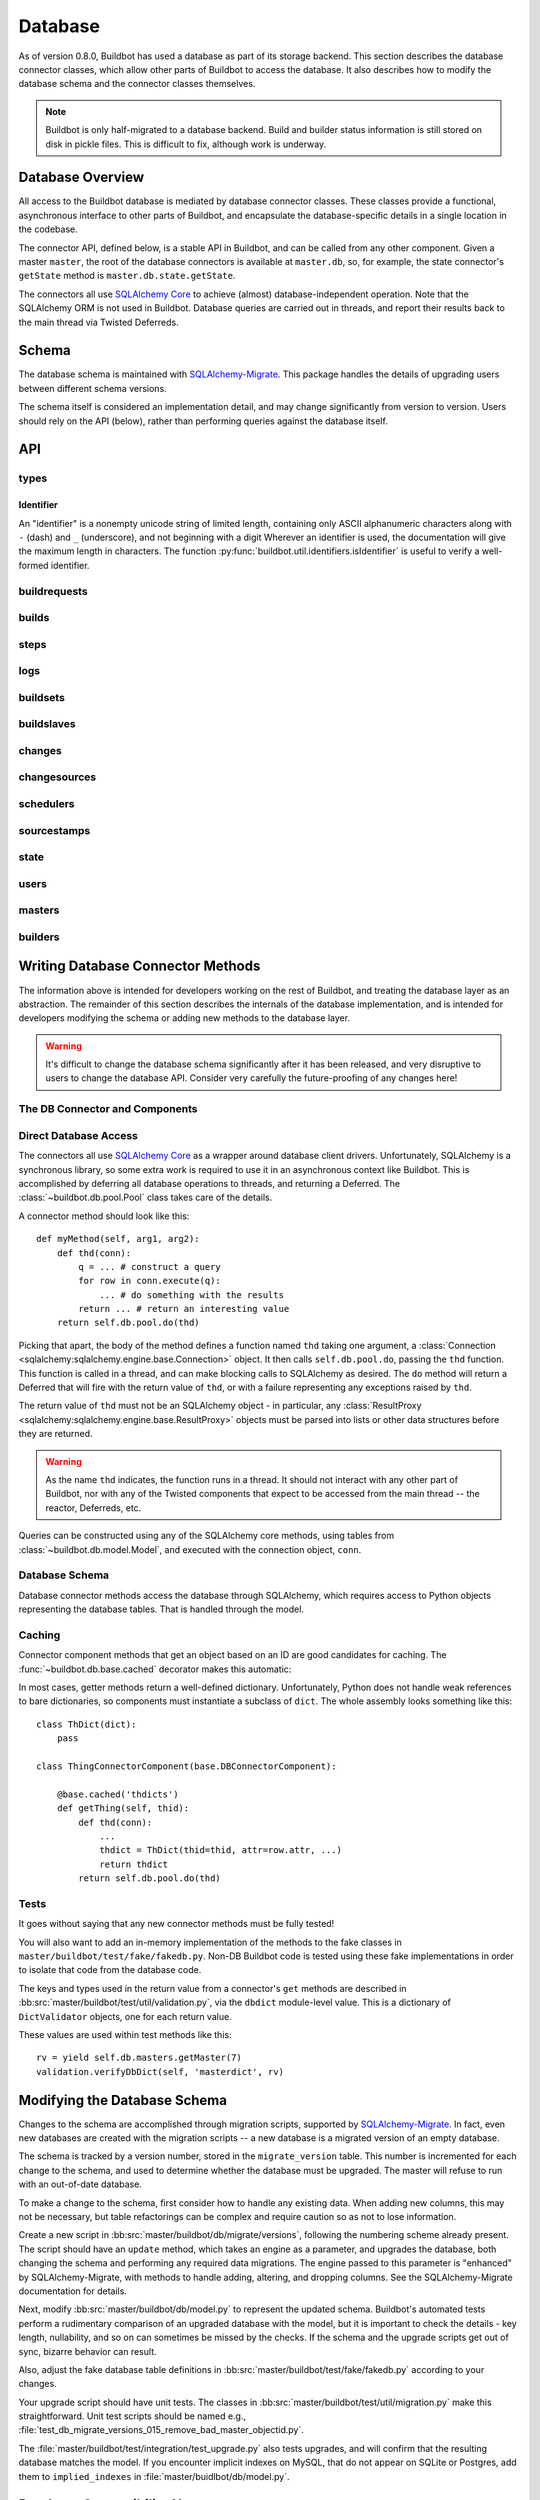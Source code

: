 .. _developer-database:

Database
========

As of version 0.8.0, Buildbot has used a database as part of its storage
backend.  This section describes the database connector classes, which allow
other parts of Buildbot to access the database.  It also describes how to
modify the database schema and the connector classes themselves.

.. note::

    Buildbot is only half-migrated to a database backend.  Build and builder
    status information is still stored on disk in pickle files.  This is
    difficult to fix, although work is underway.

Database Overview
-----------------

All access to the Buildbot database is mediated by database connector classes.
These classes provide a functional, asynchronous interface to other parts of
Buildbot, and encapsulate the database-specific details in a single location in
the codebase.

The connector API, defined below, is a stable API in Buildbot, and can be
called from any other component.  Given a master ``master``, the root of the
database connectors is available at ``master.db``, so, for example, the state
connector's ``getState`` method is ``master.db.state.getState``.

The connectors all use `SQLAlchemy Core
<http://www.sqlalchemy.org/docs/index.html>`_ to achieve (almost)
database-independent operation.  Note that the SQLAlchemy ORM is not used in
Buildbot.  Database queries are carried out in threads, and report their
results back to the main thread via Twisted Deferreds.

Schema
------

The database schema is maintained with `SQLAlchemy-Migrate
<http://code.google.com/p/sqlalchemy-migrate/>`_.  This package handles the
details of upgrading users between different schema versions.

The schema itself is considered an implementation detail, and may change
significantly from version to version.  Users should rely on the API (below),
rather than performing queries against the database itself.

API
---

types
~~~~~

Identifier
..........

.. _type-identifier:

An "identifier" is a nonempty unicode string of limited length, containing only ASCII alphanumeric characters along with ``-`` (dash) and ``_`` (underscore), and not beginning with a digit
Wherever an identifier is used, the documentation will give the maximum length in characters.
The function :py:func:`buildbot.util.identifiers.isIdentifier` is useful to verify a well-formed identifier.

buildrequests
~~~~~~~~~~~~~

.. py:module:: buildbot.db.buildrequests

.. index:: double: BuildRequests; DB Connector Component

.. py:exception:: AlreadyClaimedError

    Raised when a build request is already claimed, usually by another master.

.. py:exception:: NotClaimedError

    Raised when a build request is not claimed by this master.

.. py:class:: BuildRequestsConnectorComponent

    This class handles the complex process of claiming and unclaiming build
    requests, based on a polling model: callers poll for unclaimed requests with
    :py:meth:`getBuildRequests`, then attempt to claim the requests with
    :py:meth:`claimBuildRequests`.  The claim can fail if another master has claimed
    the request in the interim.

    An instance of this class is available at ``master.db.buildrequests``.

    .. index:: brdict, brid

    Build requests are indexed by an ID referred to as a *brid*.  The contents
    of a request are represented as build request dictionaries (brdicts) with
    keys

    * ``buildrequestid``
    * ``buildsetid``
    * ``buildername``
    * ``priority``
    * ``claimed`` (boolean, true if the request is claimed)
    * ``claimed_at`` (datetime object, time this request was last claimed)
    * ``claimed_by_masterid`` (integer, the id of the master that claimed this buildrequest)
    * ``complete`` (boolean, true if the request is complete)
    * ``complete_at`` (datetime object, time this request was completed)

    .. py:method:: getBuildRequest(brid)

        :param brid: build request id to look up
        :returns: brdict or ``None``, via Deferred

        Get a single BuildRequest, in the format described above.  This method
        returns ``None`` if there is no such buildrequest.  Note that build
        requests are not cached, as the values in the database are not fixed.

    .. py:method:: getBuildRequests(buildername=None, complete=None, claimed=None, bsid=None, branch=None, repository=None)

        :param buildername: limit results to buildrequests for this builder
        :type buildername: string
        :param complete: if true, limit to completed buildrequests; if false,
            limit to incomplete buildrequests; if ``None``, do not limit based on
            completion.
        :param claimed: see below
        :param bsid: see below
        :param repository: the repository associated with the sourcestamps originating the requests
        :param branch: the branch associated with the sourcestamps originating the requests
        :returns: list of brdicts, via Deferred

        Get a list of build requests matching the given characteristics.

        Pass all parameters as keyword parameters to allow future expansion.

        The ``claimed`` parameter can be ``None`` (the default) to ignore the
        claimed status of requests; ``True`` to return only claimed builds,
        ``False`` to return only unclaimed builds, or a ``master ID`` to return only
        builds claimed by a particular master instance.  A request is considered
        unclaimed if its ``claimed_at`` column is either NULL or 0, and it is
        not complete.  If ``bsid`` is specified, then only build requests for
        that buildset will be returned.

        A build is considered completed if its ``complete`` column is 1; the
        ``complete_at`` column is not consulted.

    .. py:method:: claimBuildRequests(brids[, claimed_at=XX])

        :param brids: ids of buildrequests to claim
        :type brids: list
        :param datetime claimed_at: time at which the builds are claimed
        :returns: Deferred
        :raises: :py:exc:`AlreadyClaimedError`

        Try to "claim" the indicated build requests for this buildmaster
        instance.  The resulting deferred will fire normally on success, or
        fail with :py:exc:`AlreadyClaimedError` if *any* of the build
        requests are already claimed by another master instance.  In this case,
        none of the claims will take effect.

        If ``claimed_at`` is not given, then the current time will be used.

        As of 0.8.5, this method can no longer be used to re-claim build
        requests.  All given ID's must be unclaimed.  Use
        :py:meth:`reclaimBuildRequests` to reclaim.

        .. index:: single: MySQL; limitations
        .. index:: single: SQLite; limitations

        .. note::
            On database backends that do not enforce referential integrity
            (e.g., SQLite), this method will not prevent claims for nonexistent
            build requests.  On database backends that do not support
            transactions (MySQL), this method will not properly roll back any
            partial claims made before an :py:exc:`AlreadyClaimedError` is
            generated.

    .. py:method:: reclaimBuildRequests(brids)

        :param brids: ids of buildrequests to reclaim
        :type brids: list
        :returns: Deferred
        :raises: :py:exc:`AlreadyClaimedError`

        Re-claim the given build requests, updating the timestamp, but checking
        that the requests are owned by this master.  The resulting deferred will
        fire normally on success, or fail with :py:exc:`AlreadyClaimedError` if
        *any* of the build requests are already claimed by another master
        instance, or don't exist.  In this case, none of the reclaims will take
        effect.

    .. py:method:: unclaimBuildRequests(brids)

        :param brids: ids of buildrequests to unclaim
        :type brids: list
        :returns: Deferred

        Release this master's claim on all of the given build requests.  This
        will not unclaim requests that are claimed by another master, but will
        not fail in this case.  The method does not check whether a request is
        completed.

    .. py:method:: completeBuildRequests(brids, results[, complete_at=XX])

        :param brids: build request IDs to complete
        :type brids: integer
        :param results: integer result code
        :type results: integer
        :param datetime complete_at: time at which the buildset was completed
        :returns: Deferred
        :raises: :py:exc:`NotClaimedError`

        Complete a set of build requests, all of which are owned by this master
        instance.  This will fail with :py:exc:`NotClaimedError` if the build
        request is already completed or does not exist.  If ``complete_at`` is
        not given, the current time will be used.

    .. py:method:: unclaimExpiredRequests(old)

        :param old: number of seconds after which a claim is considered old
        :type old: int
        :returns: Deferred

        Find any incomplete claimed builds which are older than ``old``
        seconds, and clear their claim information.

        This is intended to catch builds that were claimed by a master which
        has since disappeared.  As a side effect, it will log a message if any
        requests are unclaimed.

builds
~~~~~~

.. py:module:: buildbot.db.builds

.. index:: double: Builds; DB Connector Component

.. py:class:: BuildsConnectorComponent

    This class handles builds.
    One build record is created for each build performed by a master.
    This record contains information on the status of the build, as well as links to the resources used in the build: builder, master, slave, etc.

    An instance of this class is available at ``master.db.builds``.

    .. index:: bdict, buildid

    Builds are indexed by *buildid* and their contents represented as *builddicts* (build dictionaries), with the following keys:

    * ``id`` (the build ID, globally unique)
    * ``number`` (the build number, unique only within the builder)
    * ``builderid`` (the ID of the builder that performed this build)
    * ``buildrequestid`` (the ID of the build request that caused this build)
    * ``buildslaveid`` (the ID of the slave on which this build was performed)
    * ``masterid`` (the ID of the master on which this build was performed)
    * ``started_at`` (datetime at which this build began)
    * ``complete_at`` (datetime at which this build finished, or None if it is ongoing)
    * ``state_strings`` (list of short strings describing the build's state)
    * ``results`` (results of this build; see :ref:`Build-Result-Codes`)

    .. py:method:: getBuild(buildid)

        :param integer buildid: build id
        :returns: Build dictionary as above or ``None``, via Deferred

        Get a single build, in the format described above.
        Returns ``None`` if there is no such build.

    .. py:method:: getBuildByNumber(builderid, number)

        :param integer builder: builder id
        :param integer number: build number within that builder
        :returns: Build dictionary as above or ``None``, via Deferred

        Get a single build, in the format described above, specified by builder and number, rather than build id.
        Returns ``None`` if there is no such build.

    .. py:method:: getBuilds(builderid=None, buildrequestid=None)

        :param integer builderid: builder to get builds for
        :param integer buildrequestid: buildrequest to get builds for
        :returns: list of build dictionaries as above, via Deferred

        Get a list of builds, in the format described above.
        Each of the parameters limit the resulting set of builds.

    .. py:method:: addBuild(builderid, buildrequestid, buildslaveid, masterid, state_strings)

        :param integer builderid: builder to get builds for
        :param integer buildrequestid: build request id
        :param integer slaveid: slave performing the build
        :param integer masterid: master performing the build
        :param list state_strings: initial state of the build
        :returns: tuple of build ID and build number, via Deferred

        Add a new build to the db, recorded as having started at the current time.
        This will invent a new number for the build, unique within the context of the builder.

    .. py:method:: setBuildStateStrings(buildid, state_strings):

        :param integer buildid: build id
        :param list state_strings: updated state of the build
        :returns: Deferred

        Update the state strings for the given build.

    .. py:method:: finishBuild(buildid, results)

        :param integer buildid: build id
        :param integer results: build result
        :returns: Deferred

        Mark the given build as finished, with ``complete_at`` set to the current time.

        .. note::

            This update is done unconditionally, even if the build is already finished.

steps
~~~~~

.. py:module:: buildbot.db.steps

.. index:: double: Steps; DB Connector Component

.. py:class:: StepsConnectorComponent

    This class handles the steps performed within the context of a build.
    Within a build, each step has a unique name and a unique, 0-based number.

    An instance of this class is available at ``master.db.steps``.

    .. index:: stepdict, stepid

    Builds are indexed by *stepid* and their contents represented as *stepdicts* (step dictionaries), with the following keys:

    * ``id`` (the step ID, globally unique)
    * ``number`` (the step number, unique only within the build)
    * ``name`` (the step name, an 50-character :ref:`identifier <type-identifier>` unique only within the build)
    * ``buildid`` (the ID of the build containing this step)
    * ``started_at`` (datetime at which this step began)
    * ``complete_at`` (datetime at which this step finished, or None if it is ongoing)
    * ``state_strings`` (list of short strings describing the step's state)
    * ``results`` (results of this step; see :ref:`Build-Result-Codes`)
    * ``urls`` (list of URLs produced by this step. Each urls is stored as a dictionary with keys `name` and `url`)

    .. py:method:: getStep(stepid=None, buildid=None, number=None, name=None)

        :param integer stepid: the step id to retrieve
        :param integer buildid: the build from which to get the step
        :param integer number: the step number
        :param name: the step name
        :type name: 50-character :ref:`identifier <type-identifier>`
        :returns: stepdict via Deferred

        Get a single step.
        The step can be specified by

            * ``stepid`` alone;
            * ``buildid`` and ``number``, the step number within that build; or
            * ``buildid`` and ``name``, the unique step name within that build.

    .. py:method:: getSteps(buildid)

        :param integer buildid: the build from which to get the step
        :returns: list of stepdicts, sorted by number, via Deferred

        Get all steps in the given build, in order by number.

    .. py:method:: addStep(self, buildid, name, state_strings)

        :param integer buildid: the build to which to add the step
        :param name: the step name
        :type name: 50-character :ref:`identifier <type-identifier>`
        :param list state_strings: the initial state of the step
        :returns: tuple of step ID, step number, and step name, via Deferred

        Add a new step to a build.
        The given name will be used if it is unique; otherwise, a unique numerical suffix will be appended.

    .. py:method:: setStepStateStrings(stepid, state_strings):

        :param integer stepid: step ID
        :param list state_strings: updated state of the step
        :returns: Deferred

        Update the state strings for the given step.

    .. py:method:: finishStep(stepid, results)

        :param integer stepid: step ID
        :param integer results: step result
        :returns: Deferred

        Mark the given step as finished, with ``complete_at`` set to the current time.

        .. note::

            This update is done unconditionally, even if the steps are already finished.

    .. py:method:: addURL(self, stepid, name, url)

        :param integer stepid: the stepid to add the url.
        :param string name: the url name
        :param string url: the actual url
        :returns: None via deferred

        Add a new url to a step.
        The new url is added to the list of urls.

logs
~~~~

.. py:module:: buildbot.db.logs

.. index:: double: Logs; DB Connector Component

.. py:class:: LogsConnectorComponent

    This class handles log data.
    Build steps can have zero or more logs.
    Logs are uniquely identified by name within a step.

    Information about a log, apart from its contents, is represented as a dictionary with the following keys, referred to as a *logdict*:

    * ``id`` (log ID, globally unique)
    * ``stepid`` (step ID, indicating the containing step)
    * ``name`` free-form name of this log
    * ``slug`` (50-identifier for the log, unique within the step)
    * ``complete`` (true if the log is complete and will not receive more lines)
    * ``num_lines`` (number of lines in the log)
    * ``type`` (log type; see below)

    Each log has a type that describes how to interpret its contents.
    See the :bb:rtype:`logchunk` resource type for details.

    A log is contains a sequence of newline-separated lines of unicode.
    Log line numbering is zero-based.

    Each line must be less than 64k when encoded in UTF-8.
    Longer lines will be truncated, and a warning logged.

    Lines are stored internally in "chunks", and optionally compressed, but the implementation hides these details from callers.

    .. py:method:: getLog(logid)

        :param integer logid: ID of the requested log
        :returns: logdict via Deferred

        Get a log, identified by logid.

    .. py:method:: getLogBySlug(stepid, slug)

        :param integer stepid: ID of the step containing this log
        :param slug: slug of the logfile to retrieve
        :type name: 50-character identifier
        :returns: logdict via Deferred

        Get a log, identified by name within the given step.

    .. py:method:: getLogs(stepid)

        :param integer stepid: ID of the step containing the desired logs
        :returns: list of logdicts via Deferred

        Get all logs within the given step.

    .. py:method:: getLogLines(logid, first_line, last_line)

        :param integer logid: ID of the log
        :param first_line: first line to return
        :param last_line: last line to return
        :returns: see below

        Get a subset of lines for a logfile.

        The return value, via Deferred, is a concatenation of newline-terminated strings.
        If the requested last line is beyond the end of the logfile, only existing lines will be included.
        If the log does not exist, or has no associated lines, this method returns an empty string.

    .. py:method:: addLog(stepid, name, type)

        :param integer stepid: ID of the step containing this log
        :param string name: name of the logfile
        :param slug: slug (unique identifier) of the logfile
        :type slug: 50-character identifier
        :param string type: log type (see above)
        :raises KeyError: if a log with the given slug already exists in the step
        :returns: ID of the new log, via Deferred

        Add a new log file to the given step.

    .. py:method:: appendLog(logid, content)

        :param integer logid: ID of the requested log
        :param string content: new content to be appended to the log
        :returns: tuple of first and last line numbers in the new chunk, via Deferred

        Append content to an existing log.
        The content must end with a newline.
        If the given log does not exist, the method will silently do nothing.

        It is not safe to call this method more than once simultaneously for the same ``logid``.

    .. py:method:: finishLog(logid)

        :param integer logid: ID of the log to mark complete
        :returns: Deferred

        Mark a log as complete.

        Note that no checking for completeness is performed when appending to a log.
        It is up to the caller to avoid further calls to ``appendLog`` after ``finishLog``.

    .. py:method:: compressLog(logid)

        :param integer logid: ID of the log to compress
        :returns: Deferred

        Compress the given log.
        This method performs internal optimizations of a log's chunks to reduce the space used and make read operations more efficient.
        It should only be called for finished logs.
        This method may take some time to complete.

buildsets
~~~~~~~~~

.. py:module:: buildbot.db.buildsets

.. index:: double: Buildsets; DB Connector Component

.. py:class:: BuildsetsConnectorComponent

    This class handles getting buildsets into and out of the database.
    Buildsets combine multiple build requests that were triggered together.

    An instance of this class is available at ``master.db.buildsets``.

    .. index:: bsdict, bsid

    Buildsets are indexed by *bsid* and their contents represented as *bsdicts*
    (buildset dictionaries), with keys

    * ``bsid``
    * ``external_idstring`` (arbitrary string for mapping builds externally)
    * ``reason`` (string; reason these builds were triggered)
    * ``sourcestamps`` (list of sourcestamps for this buildset, by ID)
    * ``submitted_at`` (datetime object; time this buildset was created)
    * ``complete`` (boolean; true if all of the builds for this buildset are complete)
    * ``complete_at`` (datetime object; time this buildset was completed)
    * ``results`` (aggregate result of this buildset; see :ref:`Build-Result-Codes`)

    .. py:method:: addBuildset(sourcestamps, reason, properties, builderNames, external_idstring=None, parent_buildid=None, parent_relationship=None)

        :param sourcestamps: sourcestamps for the new buildset; see below
        :type sourcestamps: list
        :param reason: reason for this buildset
        :type reason: short unicode string
        :param properties: properties for this buildset
        :type properties: dictionary, where values are tuples of (value, source)
        :param builderNames: builders specified by this buildset
        :type builderNames: list of strings
        :param external_idstring: external key to identify this buildset; defaults to None
        :type external_idstring: unicode string
        :param datetime submitted_at: time this buildset was created; defaults to the current time
        :param int parent_buildid: optional build id that is the parent for this buildset
        :param unicode parent_relationship: relationship identifier for the parent, this is is configured relationship between the parent build, and the childs buildsets
        :returns: buildset ID and buildrequest IDs, via a Deferred

        Add a new Buildset to the database, along with BuildRequests for each named builder, returning the resulting bsid via a Deferred.
        Arguments should be specified by keyword.

        Each sourcestamp in the list of sourcestamps can be given either as an integer, assumed to be a sourcestamp ID, or a dictionary of keyword arguments to be passed to :py:meth:`~buildbot.db.sourcestamps.SourceStampsConnectorComponent.findSourceStampId`.

        The return value is a tuple ``(bsid, brids)`` where ``bsid`` is the inserted buildset ID and ``brids`` is a dictionary mapping buildernames to build request IDs.

    .. py:method:: completeBuildset(bsid, results[, complete_at=XX])

        :param bsid: buildset ID to complete
        :type bsid: integer
        :param results: integer result code
        :type results: integer
        :param datetime complete_at: time the buildset was completed
        :returns: Deferred
        :raises: :py:exc:`KeyError` if the buildset does not exist or is
            already complete

        Complete a buildset, marking it with the given ``results`` and setting
        its ``completed_at`` to the current time, if the ``complete_at``
        argument is omitted.

    .. py:method:: getBuildset(bsid)

        :param bsid: buildset ID
        :returns: bsdict, or ``None``, via Deferred

        Get a bsdict representing the given buildset, or ``None`` if no such
        buildset exists.

        Note that buildsets are not cached, as the values in the database are
        not fixed.

    .. py:method:: getBuildsets(complete=None)

        :param complete: if true, return only complete buildsets; if false,
            return only incomplete buildsets; if ``None`` or omitted, return all
            buildsets
        :returns: list of bsdicts, via Deferred

        Get a list of bsdicts matching the given criteria.

    .. py:method:: getRecentBuildsets(count=None, branch=None, repository=None,
                           complete=None):

        :param count: maximum number of buildsets to retrieve (required).
        :type branch: integer
        :param branch: optional branch name. If specified, only buildsets
            affecting such branch will be returned.
        :type branch: string
        :param repository: optional repository name. If specified, only
            buildsets affecting such repository will be returned.
        :type repository: string
        :param complete: if true, return only complete buildsets; if false,
            return only incomplete buildsets; if ``None`` or omitted, return all
            buildsets
        :type complete: Boolean
        :returns: list of bsdicts, via Deferred

        Get "recent" buildsets, as defined by their ``submitted_at`` times.

    .. py:method:: getBuildsetProperties(buildsetid)

        :param bsid: buildset ID
        :returns: dictionary mapping property name to ``value, source``, via
            Deferred

        Return the properties for a buildset, in the same format they were
        given to :py:meth:`addBuildset`.

        Note that this method does not distinguish a nonexistent buildset from
        a buildset with no properties, and returns ``{}`` in either case.

buildslaves
~~~~~~~~~~~

.. py:module:: buildbot.db.buildslaves

.. index:: double: BuildSlaves; DB Connector Component

.. py:class:: BuildslavesConnectorComponent

    This class handles Buildbot's notion of buildslaves.
    The buildslave information is returned as a dictionary:

    * ``id``
    * ``name`` - the name of the buildslave
    * ``slaveinfo`` - buildslave information as dictionary
    * ``connected_to`` - a list of masters, by ID, to which this buildslave is currently connected.
      This list will typically contain only one master, but in unusual circumstances the same bulidslave may appear to be connected to multiple masters simultaneously.
    * ``configured_on`` - a list of master-builder pairs, on which this buildslave is configured.
      Each pair is represented by a dictionary with keys ``buliderid`` and ``masterid``.

    The buildslave information can be any JSON-able object.
    See :bb:rtype:`buildslave` for more detail.

    .. py:method:: findBuildslaveId(name=name)

        :param name: buildslave name
        :type name: 50-character identifier
        :returns: builslave ID via Deferred

        Get the ID for a buildslave, adding a new buildslave to the database if necessary.
        The slave information for a new buildslave is initialized to an empty dictionary.

    .. py:method:: getBuildslaves(masterid=None, builderid=None)

        :param integer masterid: limit to slaves configured on this master
        :param integer builderid: limit to slaves configured on this builder
        :returns: list of buildslave dictionaries, via Deferred

        Get a list of buildslaves.
        If either or both of the filtering parameters either specified, then the result is limited to buildslaves configured to run on that master or builder.
        The ``configured_on`` results are limited by the filtering parameters as well.
        The ``connected_to`` results are limited by the ``masterid`` parameter.

    .. py:method:: getBuildslave(slaveid=None, name=None, masterid=None, builderid=None)

        :param string name: the name of the buildslave to retrieve
        :param integer buildslaveid: the ID of the buildslave to retrieve
        :param integer masterid: limit to slaves configured on this master
        :param integer builderid: limit to slaves configured on this builder
        :returns: info dictionary or None, via Deferred

        Looks up the buildslave with the given name or ID, returning ``None`` if no matching buildslave is found.
        The ``masterid`` and ``builderid`` arguments function as they do for :py:meth:`getBuildslaves`.

    .. py:method:: buildslaveConnected(buildslaveid, masterid, slaveinfo)

        :param integer buildslaveid: the ID of the buildslave
        :param integer masterid: the ID of the master to which it connected
        :param slaveinfo: the new buildslave information dictionary
        :type slaveinfo: dict
        :returns: Deferred

        Record the given buildslave as attached to the given master, and update its cached slave information.
        The supplied information completely replaces any existing information.

    .. py:method:: buildslaveDisconnected(buildslaveid, masterid)

        :param integer buildslaveid: the ID of the buildslave
        :param integer masterid: the ID of the master to which it connected
        :returns: Deferred

        Record the given buildslave as no longer attached to the given master.

changes
~~~~~~~

.. py:module:: buildbot.db.changes

.. index:: double: Changes; DB Connector Component

.. py:class:: ChangesConnectorComponent

    This class handles changes in the buildbot database, including pulling
    information from the changes sub-tables.

    An instance of this class is available at ``master.db.changes``.

    .. index:: chdict, changeid

    Changes are indexed by *changeid*, and are represented by a *chdict*, which
    has the following keys:

    * ``changeid`` (the ID of this change)
    * ``author`` (unicode; the author of the change)
    * ``files`` (list of unicode; source-code filenames changed)
    * ``comments`` (unicode; user comments)
    * ``is_dir`` (deprecated)
    * ``links`` (list of unicode; links for this change, e.g., to web views,
      review)
    * ``revision`` (unicode string; revision for this change, or ``None`` if
      unknown)
    * ``when_timestamp`` (datetime instance; time of the change)
    * ``branch`` (unicode string; branch on which the change took place, or
      ``None`` for the "default branch", whatever that might mean)
    * ``category`` (unicode string; user-defined category of this change, or
      ``None``)
    * ``revlink`` (unicode string; link to a web view of this change)
    * ``properties`` (user-specified properties for this change, represented as
      a dictionary mapping keys to (value, source))
    * ``repository`` (unicode string; repository where this change occurred)
    * ``project`` (unicode string; user-defined project to which this change
      corresponds)

    .. py:method:: addChange(author=None, files=None, comments=None, is_dir=0, links=None, revision=None, when_timestamp=None, branch=None, category=None, revlink='', properties={}, repository='', project='', uid=None)

        :param author: the author of this change
        :type author: unicode string
        :param files: a list of filenames that were changed
        :type branch: list of unicode strings
        :param comments: user comments on the change
        :type branch: unicode string
        :param is_dir: deprecated
        :param links: a list of links related to this change, e.g., to web
            viewers or review pages
        :type links: list of unicode strings
        :param revision: the revision identifier for this change
        :type revision: unicode string
        :param when_timestamp: when this change occurred, or the current time
            if None
        :type when_timestamp: datetime instance or None
        :param branch: the branch on which this change took place
        :type branch: unicode string
        :param category: category for this change (arbitrary use by Buildbot
            users)
        :type category: unicode string
        :param revlink: link to a web view of this revision
        :type revlink: unicode string
        :param properties: properties to set on this change, where values are
            tuples of (value, source).  At the moment, the source must be
            ``'Change'``, although this may be relaxed in later versions.
        :type properties: dictionary
        :param repository: the repository in which this change took place
        :type repository: unicode string
        :param project: the project this change is a part of
        :type project: unicode string
        :param uid: uid generated for the change author
        :type uid: integer
        :returns: new change's ID via Deferred

        Add a Change with the given attributes to the database, returning the
        changeid via a Deferred.  All arguments should be given as keyword
        arguments.

        The ``project`` and ``repository`` arguments must be strings; ``None``
        is not allowed.

    .. py:method:: getChange(changeid, no_cache=False)

        :param changeid: the id of the change instance to fetch
        :param no_cache: bypass cache and always fetch from database
        :type no_cache: boolean
        :returns: chdict via Deferred

        Get a change dictionary for the given changeid, or ``None`` if no such
        change exists.

    .. py:method:: getChangeUids(changeid)

        :param changeid: the id of the change instance to fetch
        :returns: list of uids via Deferred

        Get the userids associated with the given changeid.

    .. py:method:: getRecentChanges(count)

        :param count: maximum number of instances to return
        :returns: list of dictionaries via Deferred, ordered by changeid

        Get a list of the ``count`` most recent changes, represented as
        dictionaries; returns fewer if that many do not exist.

        .. note::
            For this function, "recent" is determined by the order of the
            changeids, not by ``when_timestamp``.  This is most apparent in
            DVCS's, where the timestamp of a change may be significantly
            earlier than the time at which it is merged into a repository
            monitored by Buildbot.

    .. py:method:: getChanges()

        :returns: list of dictionaries via Deferred

        Get a list of the changes, represented as
        dictionaries; changes are sorted, and paged using generic data query options

    .. py:method:: getChangesCount()

        :returns: list of dictionaries via Deferred

        Get the number changes, that the query option would return if no
        paging option where set


    .. py:method:: getLatestChangeid()

        :returns: changeid via Deferred

        Get the most-recently-assigned changeid, or ``None`` if there are no
        changes at all.


changesources
~~~~~~~~~~~~~

.. py:module:: buildbot.db.changesources

.. index:: double: ChangeSources; DB Connector Component

.. py:exception:: ChangeSourceAlreadyClaimedError

    Raised when a changesource request is already claimed by another master.

.. py:class:: ChangeSourcesConnectorComponent

    This class manages the state of the Buildbot changesources.

    An instance of this class is available at ``master.db.changesources``.

    Changesources are identified by their changesourceid, which can be objtained from :py:meth:`findChangeSourceId`.

    Changesources are represented by dictionaries with the following keys:

        * ``id`` - changesource's ID
        * ``name`` - changesource's name
        * ``masterid`` - ID of the master currently running this changesource, or None if it is inactive

    Note that this class is conservative in determining what changesources are inactive: a changesource linked to an inactive master is still considered active.
    This situation should never occur, however; links to a master should be deleted when it is marked inactive.

    .. py:method:: findChangeSourceId(name)

        :param name: changesource name
        :returns: changesource ID via Deferred

        Return the changesource ID for the changesource with this name.
        If such a changesource is already in the database, this returns the ID.
        If not, the changesource is added to the database and its ID returned.

    .. py:method:: setChangeSourceMaster(changesourceid, masterid)

        :param changesourceid: changesource to set the master for
        :param masterid: new master for this changesource, or None
        :returns: Deferred

        Set, or unset if ``masterid`` is None, the active master for this changesource.
        If no master is currently set, or the current master is not active, this method will complete without error.
        If the current master is active, this method will raise :py:exc:`~buildbot.db.exceptions.ChangeSourceAlreadyClaimedError`.

    .. py:method:: getChangeSource(changesourceid)

        :param changesourceid: changesource ID
        :returns: changesource dictionary or None, via Deferred

        Get the changesource dictionary for the given changesource.

    .. py:method:: getChangeSources(active=None, masterid=None)

        :param boolean active: if specified, filter for active or inactive changesources
        :param integer masterid: if specified, only return changesources attached associated with this master
        :returns: list of changesource dictionaries in unspecified order

        Get a list of changesources.

        If ``active`` is given, changesources are filtered according to whether they are active (true) or inactive (false).
        An active changesource is one that is claimed by an active master.

        If ``masterid`` is given, the list is restricted to schedulers associated with that master.


schedulers
~~~~~~~~~~

.. py:module:: buildbot.db.schedulers

.. index:: double: Schedulers; DB Connector Component

.. py:exception:: SchedulerAlreadyClaimedError

    Raised when a scheduler request is already claimed by another master.

.. py:class:: SchedulersConnectorComponent

    This class manages the state of the Buildbot schedulers.  This state includes
    classifications of as-yet un-built changes.

    An instance of this class is available at ``master.db.schedulers``.

    Schedulers are identified by their schedulerid, which can be objtained from :py:meth:`findSchedulerId`.

    Schedulers are represented by dictionaries with the following keys:

        * ``id`` - scheduler's ID
        * ``name`` - scheduler's name
        * ``masterid`` - ID of the master currently running this scheduler, or None if it is inactive

    Note that this class is conservative in determining what schedulers are inactive: a scheduler linked to an inactive master is still considered active.
    This situation should never occur, however; links to a master should be deleted when it is marked inactive.

    .. py:method:: classifyChanges(objectid, classifications)

        :param schedulerid: ID of the scheduler classifying the changes
        :param classifications: mapping of changeid to boolean, where the boolean
            is true if the change is important, and false if it is unimportant
        :type classifications: dictionary
        :returns: Deferred

        Record the given classifications.  This method allows a scheduler to
        record which changes were important and which were not immediately,
        even if the build based on those changes will not occur for some time
        (e.g., a tree stable timer).  Schedulers should be careful to flush
        classifications once they are no longer needed, using
        :py:meth:`flushChangeClassifications`.

    .. py:method:: flushChangeClassifications(objectid, less_than=None)

        :param schedulerid: ID of the scheduler owning the flushed changes
        :param less_than: (optional) lowest changeid that should *not* be flushed
        :returns: Deferred

        Flush all scheduler_changes for the given scheduler, limiting to those
        with changeid less than ``less_than`` if the parameter is supplied.

    .. py:method:: getChangeClassifications(objectid[, branch])

        :param schedulerid: ID of scheduler to look up changes for
        :type schedulerid: integer
        :param branch: (optional) limit to changes with this branch
        :type branch: string or None (for default branch)
        :returns: dictionary via Deferred

        Return the classifications made by this scheduler, in the form of a
        dictionary mapping changeid to a boolean, just as supplied to
        :py:meth:`classifyChanges`.

        If ``branch`` is specified, then only changes on that branch will be
        given.  Note that specifying ``branch=None`` requests changes for the
        default branch, and is not the same as omitting the ``branch`` argument
        altogether.

    .. py:method:: findSchedulerId(name)

        :param name: scheduler name
        :returns: scheduler ID via Deferred

        Return the scheduler ID for the scheduler with this name.
        If such a scheduler is already in the database, this returns the ID.
        If not, the scheduler is added to the database and its ID returned.

    .. py:method:: setSchedulerMaster(schedulerid, masterid)

        :param schedulerid: scheduler to set the master for
        :param masterid: new master for this scheduler, or None
        :returns: Deferred

        Set, or unset if ``masterid`` is None, the active master for this scheduler.
        If no master is currently set, or the current master is not active, this method will complete without error.
        If the current master is active, this method will raise :py:exc:`~buildbot.db.exceptions.SchedulerAlreadyClaimedError`.

    .. py:method:: getScheduler(schedulerid)

        :param schedulerid: scheduler ID
        :returns: scheduler dictionary or None via Deferred

        Get the scheduler dictionary for the given scheduler.

    .. py:method:: getSchedulers(active=None, masterid=None)

        :param boolean active: if specified, filter for active or inactive schedulers
        :param integer masterid: if specified, only return schedulers attached associated with this master
        :returns: list of scheduler dictionaries in unspecified order

        Get a list of schedulers.

        If ``active`` is given, schedulers are filtered according to whether they are active (true) or inactive (false).
        An active scheduler is one that is claimed by an active master.

        If ``masterid`` is given, the list is restricted to schedulers associated with that master.


sourcestamps
~~~~~~~~~~~~

.. py:module:: buildbot.db.sourcestamps

.. index:: double: SourceStamps; DB Connector Component

.. py:class:: SourceStampsConnectorComponent

    This class manages source stamps, as stored in the database.
    A source stamp uniquely identifies a particular version a single codebase.
    Source stamps are identified by their ID.
    It is safe to use sourcestamp ID equality as a proxy for source stamp equality.
    For example, all builds of a particular version of a codebase will share the same sourcestamp ID.
    This equality does not extend to patches: two sourcestamps generated with exactly the same patch will have different IDs.

    Relative source stamps have a ``revision`` of None, meaning "whatever the latest is when this sourcestamp is interpreted".
    While such source stamps may correspond to a wide array of revisions over the lifetime of a buildbot install, they will only ever have one ID.

    An instance of this class is available at ``master.db.sourcestamps``.

    .. index:: ssid, ssdict

    * ``ssid``
    * ``branch`` (branch, or ``None`` for default branch)
    * ``revision`` (revision, or ``None`` to indicate the latest revision, in
      which case this is a relative source stamp)
    * ``patchid`` (ID of the patch)
    * ``patch_body`` (body of the patch, or ``None``)
    * ``patch_level`` (directory stripping level of the patch, or ``None``)
    * ``patch_subdir`` (subdirectory in which to apply the patch, or ``None``)
    * ``patch_author`` (author of the patch, or ``None``)
    * ``patch_comment`` (comment for the patch, or ``None``)
    * ``repository`` (repository containing the source; never ``None``)
    * ``project`` (project this source is for; never ``None``)
    * ``codebase`` (codebase this stamp is in; never ``None``)
    * ``created_at`` (timestamp when this stamp was first created)

    Note that the patch body is a bytestring, not a unicode string.

    .. py:method:: findSourceStampId(branch=None, revision=Node,
                        repository=None, project=None, patch_body=None,
                        patch_level=None, patch_author=None, patch_comment=None,
                        patch_subdir=None):

        :param branch:
        :type branch: unicode string or None
        :param revision:
        :type revision: unicode string or None
        :param repository:
        :type repository: unicode string or None
        :param project:
        :type project: unicode string or None
        :param codebase:
        :type codebase: unicode string (required)
        :param patch_body: patch body
        :type patch_body: unicode string or None
        :param patch_level: patch level
        :type patch_level: integer or None
        :param patch_author: patch author
        :type patch_author: unicode string or None
        :param patch_comment: patch comment
        :type patch_comment: unicode string or None
        :param patch_subdir: patch subdir
        :type patch_subdir: unicode string or None
        :returns: ssid, via Deferred

        Create a new SourceStamp instance with the given attributes, or find an existing one.
        In either case, return its ssid.
        The arguments all have the same meaning as in an ssdict.

        If a new SourceStamp is created, its ``created_at`` is set to the current time.

    .. py:method:: getSourceStamp(ssid)

        :param ssid: sourcestamp to get
        :param no_cache: bypass cache and always fetch from database
        :type no_cache: boolean
        :returns: ssdict, or ``None``, via Deferred

        Get an ssdict representing the given source stamp, or ``None`` if no
        such source stamp exists.

    .. py:method:: getSourceStamps()

        :returns: list of ssdict, via Deferred

        Get all sourcestamps in the database.
        You probably don't want to do this!
        This method will be extended to allow appropriate filtering.

state
~~~~~

.. py:module:: buildbot.db.state

.. index:: double: State; DB Connector Component

.. py:class:: StateConnectorComponent

    This class handles maintaining arbitrary key/value state for Buildbot
    objects.  Each object can store arbitrary key/value pairs, where the values
    are any JSON-encodable value.  Each pair can be set and retrieved
    atomically.

    Objects are identified by their (user-visible) name and their
    class.  This allows, for example, a ``nightly_smoketest`` object of class
    ``NightlyScheduler`` to maintain its state even if it moves between
    masters, but avoids cross-contaminating state between different classes
    of objects with the same name.

    Note that "class" is not interpreted literally, and can be any string that
    will uniquely identify the class for the object; if classes are renamed,
    they can continue to use the old names.

    An instance of this class is available at ``master.db.state``.

    .. index:: objectid, objdict

    Objects are identified by *objectid*.

    .. py:method:: getObjectId(name, class_name)

        :param name: name of the object
        :param class_name: object class name
        :returns: the objectid, via a Deferred.

        Get the object ID for this combination of a name and a class.  This
        will add a row to the 'objects' table if none exists already.

    .. py:method:: getState(objectid, name[, default])

        :param objectid: objectid on which the state should be checked
        :param name: name of the value to retrieve
        :param default: (optional) value to return if C{name} is not present
        :returns: state value via a Deferred
        :raises KeyError: if ``name`` is not present and no default is given
        :raises: TypeError if JSON parsing fails

        Get the state value for key ``name`` for the object with id
        ``objectid``.

    .. py:method:: setState(objectid, name, value)

        :param objectid: the objectid for which the state should be changed
        :param name: the name of the value to change
        :param value: the value to set
        :type value: JSON-able value
        :param returns: Deferred
        :raises: TypeError if JSONification fails

        Set the state value for ``name`` for the object with id ``objectid``,
        overwriting any existing value.

users
~~~~~

.. py:module:: buildbot.db.users

.. index:: double: Users; DB Connector Component

.. py:class:: UsersConnectorComponent

    This class handles Buildbot's notion of users.  Buildbot tracks the usual
    information about users -- username and password, plus a display name.

    The more complicated task is to recognize each user across multiple
    interfaces with Buildbot.  For example, a user may be identified as
    'djmitche' in Subversion, 'dustin@v.igoro.us' in Git, and 'dustin' on IRC.
    To support this functionality, each user as a set of attributes, keyed by
    type.  The :py:meth:`findUserByAttr` method uses these attributes to match users,
    adding a new user if no matching user is found.

    Users are identified canonically by *uid*, and are represented by *usdicts* (user
    dictionaries) with keys

    * ``uid``
    * ``identifier`` (display name for the user)
    * ``bb_username`` (buildbot login username)
    * ``bb_password`` (hashed login password)

    All attributes are also included in the dictionary, keyed by type.  Types
    colliding with the keys above are ignored.

    .. py:method:: findUserByAttr(identifier, attr_type, attr_data)

        :param identifier: identifier to use for a new user
        :param attr_type: attribute type to search for and/or add
        :param attr_data: attribute data to add
        :returns: userid via Deferred

        Get an existing user, or add a new one, based on the given attribute.

        This method is intended for use by other components of Buildbot to
        search for a user with the given attributes.

        Note that ``identifier`` is *not* used in the search for an existing
        user.  It is only used when creating a new user.  The identifier should
        be based deterministically on the attributes supplied, in some fashion
        that will seem natural to users.

        For future compatibility, always use keyword parameters to call this
        method.

    .. py:method:: getUser(uid)

        :param uid: user id to look up
        :type key: int
        :param no_cache: bypass cache and always fetch from database
        :type no_cache: boolean
        :returns: usdict via Deferred

        Get a usdict for the given user, or ``None`` if no matching user is
        found.

    .. py:method:: getUserByUsername(username)

        :param username: username portion of user credentials
        :type username: string
        :returns: usdict or None via deferred

        Looks up the user with the bb_username, returning the usdict or
        ``None`` if no matching user is found.

    .. py:method:: getUsers()

        :returns: list of partial usdicts via Deferred

        Get the entire list of users.  User attributes are not included, so the
        results are not full userdicts.

    .. py:method:: updateUser(uid=None, identifier=None, bb_username=None, bb_password=None, attr_type=None, attr_data=None)

        :param uid: the user to change
        :type uid: int
        :param identifier: (optional) new identifier for this user
        :type identifier: string
        :param bb_username: (optional) new buildbot username
        :type bb_username: string
        :param bb_password: (optional) new hashed buildbot password
        :type bb_password: string
        :param attr_type: (optional) attribute type to update
        :type attr_type: string
        :param attr_data: (optional) value for ``attr_type``
        :type attr_data: string
        :returns: Deferred

        Update information about the given user.  Only the specified attributes
        are updated.  If no user with the given uid exists, the method will
        return silently.

        Note that ``bb_password`` must be given if ``bb_username`` appears;
        similarly, ``attr_type`` requires ``attr_data``.

    .. py:method:: removeUser(uid)

        :param uid: the user to remove
        :type uid: int
        :returns: Deferred

        Remove the user with the given uid from the database.  This will remove
        the user from any associated tables as well.

    .. py:method:: identifierToUid(identifier)

        :param identifier: identifier to search for
        :type identifier: string
        :returns: uid or ``None``, via Deferred

        Fetch a uid for the given identifier, if one exists.


masters
~~~~~~~

.. py:module:: buildbot.db.masters

.. index:: double: Masters; DB Connector Component

.. py:class:: MastersConnectorComponent

    This class handles tracking the buildmasters in a multi-master configuration.
    Masters "check in" periodically.
    Other masters monitor the last activity times, and mark masters that have not recently checked in as inactive.

    Masters are represented by master dictionaries with the following keys:

    * ``id`` -- the ID of this master
    * ``name`` -- the name of the master (generally of the form ``hostname:basedir``)
    * ``active`` -- true if this master is running
    * ``last_active`` -- time that this master last checked in (a datetime object)

    .. py:method:: findMasterId(name)

        :param unicode name: name of this master
        :returns: master id via Deferred

        Return the master ID for the master with this master name (generally ``hostname:basedir``).
        If such a master is already in the database, this returns the ID.
        If not, the master is added to the database, with ``active=False``, and its ID returned.

    .. py:method:: setMasterState(masterid, active)

        :param integer masterid: the master to check in
        :param boolean active: whether to mark this master as active or inactive
        :returns: boolean via Deferred

        Mark the given master as active or inactive, returning true if the state actually changed.
        If ``active`` is true, the ``last_active`` time is updated to the current time.
        If ``active`` is false, then any links to this master, such as schedulers, will be deleted.

    .. py:method:: getMaster(masterid)

        :param integer masterid: the master to check in
        :returns: Master dict or None via Deferred

        Get the indicated master.

    .. py:method:: getMasters()

        :returns: list of Master dicts via Deferred

        Get a list of the masters, represented as dictionaries; masters are sorted
        and paged using generic data query options


builders
~~~~~~~~

.. py:module:: buildbot.db.builders

.. index:: double: Builders; DB Connector Component

.. py:class:: BuildersConnectorComponent

    This class handles the relationship between builder names and their IDs, as well as tracking which masters are configured for this builder.

    Builders are represented by master dictionaries with the following keys:

    * ``id`` -- the ID of this builder
    * ``name`` -- the name of the builder
    * ``masterids`` -- the IDs of the masters where this builder is configured (sorted by id)

    .. py:method:: findBuilderId(name)

        :param unicode name: name of this builder
        :returns: builder id via Deferred

        Return the builder ID for the builder with this builder name.
        If such a builder is already in the database, this returns the ID.
        If not, the builder is added to the database.

    .. py:method:: addBuilderMaster(builderid=None, masterid=None)

        :param integer builderid: the builder
        :param integer masterid: the master
        :returns: Deferred

        Add the given master to the list of masters on which the builder is configured.
        This will do nothing if the master and builder are already associated.

    .. py:method:: removeBuilderMaster(builderid=None, masterid=None)

        :param integer builderid: the builder
        :param integer masterid: the master
        :returns: Deferred

        Remove the given master from the list of masters on which the builder is configured.

    .. py:method:: getBuilder(builderid)

        :param integer builderid: the builder to check in
        :returns: Builder dict or None via Deferred

        Get the indicated builder.

    .. py:method:: getBuilders(masterid=None)

        :param integer masterid: ID of the master to which the results should be limited
        :returns: list of Builder dicts via Deferred

        Get all builders (in unspecified order).
        If ``masterid`` is given, then only builders configured on that master are returned.


Writing Database Connector Methods
----------------------------------

The information above is intended for developers working on the rest of
Buildbot, and treating the database layer as an abstraction.  The remainder of
this section describes the internals of the database implementation, and is
intended for developers modifying the schema or adding new methods to the
database layer.

.. warning::

    It's difficult to change the database schema significantly after it has
    been released, and very disruptive to users to change the database API.
    Consider very carefully the future-proofing of any changes here!

The DB Connector and Components
~~~~~~~~~~~~~~~~~~~~~~~~~~~~~~~

.. py:module:: buildbot.db.connector

.. py:class:: DBConnector

    The root of the database connectors, ``master.db``, is a
    :class:`~buildbot.db.connector.DBConnector` instance.  Its main purpose is
    to hold reference to each of the connector components, but it also handles
    timed cleanup tasks.

    If you are adding a new connector component, import its module and create
    an instance of it in this class's constructor.

.. py:module:: buildbot.db.base

.. py:class:: DBConnectorComponent

    This is the base class for connector components.

    There should be no need to override the constructor defined by this base
    class.

    .. py:attribute:: db

        A reference to the :class:`~buildbot.db.connector.DBConnector`, so that
        connector components can use e.g., ``self.db.pool`` or
        ``self.db.model``.  In the unusual case that a connector component
        needs access to the master, the easiest path is ``self.db.master``.

Direct Database Access
~~~~~~~~~~~~~~~~~~~~~~

.. py:module:: buildbot.db.pool

The connectors all use `SQLAlchemy Core
<http://www.sqlalchemy.org/docs/index.html>`_ as a wrapper around database
client drivers.  Unfortunately, SQLAlchemy is a synchronous library, so some
extra work is required to use it in an asynchronous context like Buildbot.
This is accomplished by deferring all database operations to threads, and
returning a Deferred.  The :class:`~buildbot.db.pool.Pool` class takes care of
the details.

A connector method should look like this::

    def myMethod(self, arg1, arg2):
        def thd(conn):
            q = ... # construct a query
            for row in conn.execute(q):
                ... # do something with the results
            return ... # return an interesting value
        return self.db.pool.do(thd)

Picking that apart, the body of the method defines a function named ``thd``
taking one argument, a :class:`Connection
<sqlalchemy:sqlalchemy.engine.base.Connection>` object.  It then calls
``self.db.pool.do``, passing the ``thd`` function.  This function is called in
a thread, and can make blocking calls to SQLAlchemy as desired.  The ``do``
method will return a Deferred that will fire with the return value of ``thd``,
or with a failure representing any exceptions raised by ``thd``.

The return value of ``thd`` must not be an SQLAlchemy object - in particular,
any :class:`ResultProxy <sqlalchemy:sqlalchemy.engine.base.ResultProxy>`
objects must be parsed into lists or other data structures before they are
returned.

.. warning::

    As the name ``thd`` indicates, the function runs in a thread.  It should
    not interact with any other part of Buildbot, nor with any of the Twisted
    components that expect to be accessed from the main thread -- the reactor,
    Deferreds, etc.

Queries can be constructed using any of the SQLAlchemy core methods, using
tables from :class:`~buildbot.db.model.Model`, and executed with the connection
object, ``conn``.

.. py:class:: DBThreadPool

    .. py:method:: do(callable, ...)

        :returns: Deferred

        Call ``callable`` in a thread, with a :class:`Connection
        <sqlalchemy:sqlalchemy.engine.base.Connection>` object as first
        argument.  Returns a deferred that will fire with the results of the
        callable, or with a failure representing any exception raised during
        its execution.

        Any additional positional or keyword arguments are passed to
        ``callable``.

    .. py:method:: do_with_engine(callable, ...)

        :returns: Deferred

        Similar to :meth:`do`, call ``callable`` in a thread, but with an
        :class:`Engine <sqlalchemy:sqlalchemy.engine.base.Engine>` object as
        first argument.

        This method is only used for schema manipulation, and should not be
        used in a running master.

Database Schema
~~~~~~~~~~~~~~~

.. py:module:: buildbot.db.model

Database connector methods access the database through SQLAlchemy, which
requires access to Python objects representing the database tables.  That is
handled through the model.

.. py:class:: Model

    This class contains the canonical description of the buildbot schema, It is
    presented in the form of SQLAlchemy :class:`Table
    <sqlalchemy:sqlalchemy.schema.Table>` instances, as class variables.  At
    runtime, the model is available at ``master.db.model``, so for example the
    ``buildrequests`` table can be referred to as
    ``master.db.model.buildrequests``, and columns are available in its ``c``
    attribute.

    The source file, :bb:src:`master/buildbot/db/model.py`, contains comments
    describing each table; that information is not replicated in this
    documentation.

    Note that the model is not used for new installations or upgrades of the
    Buildbot database.  See :ref:`Modifying-the-Database-Schema` for more
    information.

    .. py:attribute:: metadata

        The model object also has a ``metadata`` attribute containing a
        :class:`MetaData <sqlalchemy:sqlalchemy.schema.MetaData>` instance.
        Connector methods should not need to access this object.  The metadata
        is not bound to an engine.

    The :py:class:`Model` class also defines some migration-related methods:

    .. py:method:: is_current()

        :returns: boolean via Deferred

        Returns true if the current database's version is current.

    .. py:method:: upgrade()

        :returns: Deferred

        Upgrades the database to the most recent schema version.

Caching
~~~~~~~

.. py:currentmodule:: buildbot.db.base

Connector component methods that get an object based on an ID are good
candidates for caching.  The :func:`~buildbot.db.base.cached` decorator
makes this automatic:

.. py:function:: cached(cachename)

    :param cache_name: name of the cache to use

    A decorator for "getter" functions that fetch an object from the database
    based on a single key.  The wrapped method will only be called if the named
    cache does not contain the key.

    The wrapped function must take one argument (the key); the wrapper will
    take a key plus an optional ``no_cache`` argument which, if true, will
    cause it to invoke the underlying method even if the key is in the cache.

    The resulting method will have a ``cache`` attribute which can be used to
    access the underlying cache.

In most cases, getter methods return a well-defined dictionary.  Unfortunately,
Python does not handle weak references to bare dictionaries, so components must
instantiate a subclass of ``dict``.  The whole assembly looks something like
this::

    class ThDict(dict):
        pass

    class ThingConnectorComponent(base.DBConnectorComponent):

        @base.cached('thdicts')
        def getThing(self, thid):
            def thd(conn):
                ...
                thdict = ThDict(thid=thid, attr=row.attr, ...)
                return thdict
            return self.db.pool.do(thd)

Tests
~~~~~

It goes without saying that any new connector methods must be fully tested!

You will also want to add an in-memory implementation of the methods to the
fake classes in ``master/buildbot/test/fake/fakedb.py``.  Non-DB Buildbot code
is tested using these fake implementations in order to isolate that code from
the database code.

The keys and types used in the return value from a connector's ``get`` methods are described in :bb:src:`master/buildbot/test/util/validation.py`, via the ``dbdict`` module-level value.
This is a dictionary of ``DictValidator`` objects, one for each return value.

These values are used within test methods like this::

    rv = yield self.db.masters.getMaster(7)
    validation.verifyDbDict(self, 'masterdict', rv)

.. _Modifying-the-Database-Schema:

Modifying the Database Schema
-----------------------------

Changes to the schema are accomplished through migration scripts, supported by
`SQLAlchemy-Migrate <http://code.google.com/p/sqlalchemy-migrate/>`_.  In fact,
even new databases are created with the migration scripts -- a new database is
a migrated version of an empty database.

The schema is tracked by a version number, stored in the ``migrate_version``
table.  This number is incremented for each change to the schema, and used to
determine whether the database must be upgraded.  The master will refuse to run
with an out-of-date database.

To make a change to the schema, first consider how to handle any existing data.
When adding new columns, this may not be necessary, but table refactorings can
be complex and require caution so as not to lose information.

Create a new script in :bb:src:`master/buildbot/db/migrate/versions`, following
the numbering scheme already present.  The script should have an ``update``
method, which takes an engine as a parameter, and upgrades the database, both
changing the schema and performing any required data migrations.  The engine
passed to this parameter is "enhanced" by SQLAlchemy-Migrate, with methods to
handle adding, altering, and dropping columns.  See the SQLAlchemy-Migrate
documentation for details.

Next, modify :bb:src:`master/buildbot/db/model.py` to represent the updated
schema.  Buildbot's automated tests perform a rudimentary comparison of an
upgraded database with the model, but it is important to check the details -
key length, nullability, and so on can sometimes be missed by the checks.  If
the schema and the upgrade scripts get out of sync, bizarre behavior can
result.

Also, adjust the fake database table definitions in
:bb:src:`master/buildbot/test/fake/fakedb.py` according to your changes.

Your upgrade script should have unit tests.  The classes in
:bb:src:`master/buildbot/test/util/migration.py` make this straightforward.
Unit test scripts should be named e.g.,
:file:`test_db_migrate_versions_015_remove_bad_master_objectid.py`.

The :file:`master/buildbot/test/integration/test_upgrade.py` also tests
upgrades, and will confirm that the resulting database matches the model.  If
you encounter implicit indexes on MySQL, that do not appear on SQLite or
Postgres, add them to ``implied_indexes`` in
:file:`master/buidlbot/db/model.py`.

Database Compatibility Notes
----------------------------

Or: "If you thought any database worked right, think again"

Because Buildbot works over a wide range of databases, it is generally limited
to database features present in all supported backends.  This section
highlights a few things to watch out for.

In general, Buildbot should be functional on all supported database backends.
If use of a backend adds minor usage restrictions, or cannot implement some
kinds of error checking, that is acceptable if the restrictions are
well-documented in the manual.

The metabuildbot tests Buildbot against all supported databases, so most
compatibility errors will be caught before a release.

Index Length in MySQL
~~~~~~~~~~~~~~~~~~~~~

.. index:: single: MySQL; limitations

MySQL only supports about 330-character indexes.  The actual index length is
1000 bytes, but MySQL uses 3-byte encoding for UTF8 strings.  This is a
longstanding bug in MySQL - see `"Specified key was too long; max key
length is 1000 bytes" with utf8 <http://bugs.mysql.com/bug.php?id=4541>`_.
While this makes sense for indexes used for record lookup, it limits the
ability to use unique indexes to prevent duplicate rows.

InnoDB has even more severe restrictions on key lengths, which is why the MySQL
implementation requires a MyISAM storage engine.

Transactions in MySQL
~~~~~~~~~~~~~~~~~~~~~

.. index:: single: MySQL; limitations

Unfortunately, use of the MyISAM storage engine precludes real transactions in
MySQL.  ``transaction.commit()`` and ``transaction.rollback()`` are essentially
no-ops: modifications to data in the database are visible to other users
immediately, and are not reverted in a rollback.

Referential Integrity in SQLite and MySQL
~~~~~~~~~~~~~~~~~~~~~~~~~~~~~~~~~~~~~~~~~

.. index:: single: SQLite; limitations
.. index:: single: MySQL; limitations

Neither MySQL nor SQLite enforce referential integrity based on foreign keys.
Postgres does enforce, however.  If possible, test your changes on Postgres
before committing, to check that tables are added and removed in the proper
order.

Subqueries in MySQL
~~~~~~~~~~~~~~~~~~~

.. index:: single: MySQL; limitations

MySQL's query planner is easily confused by subqueries.  For example, a DELETE
query specifying id's that are IN a subquery will not work.  The workaround is
to run the subquery directly, and then execute a DELETE query for each returned
id.

If this weakness has a significant performance impact, it would be acceptable to
conditionalize use of the subquery on the database dialect.
